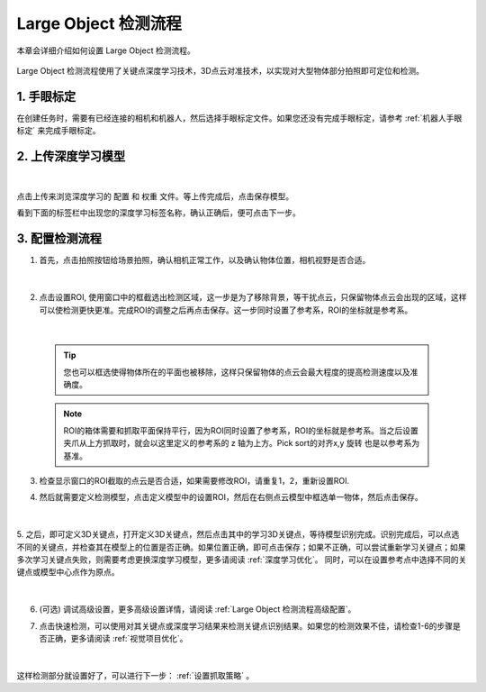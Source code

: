 Large Object 检测流程
=====================

本章会详细介绍如何设置 Large Object 检测流程。

    .. image:: images/largeobject_overview.png
        :scale: 100%

Large Object 检测流程使用了关键点深度学习技术，3D点云对准技术，以实现对大型物体部分拍照即可定位和检测。


1. 手眼标定
----------------

在创建任务时，需要有已经连接的相机和机器人，然后选择手眼标定文件。如果您还没有完成手眼标定，请参考 :ref:`机器人手眼标定` 来完成手眼标定。

2. 上传深度学习模型
-------------------

    .. image:: images/largeobject_upload_model.png
        :scale: 65%

|

点击上传来浏览深度学习的 ``配置`` 和 ``权重`` 文件。等上传完成后，点击保存模型。

看到下面的标签栏中出现您的深度学习标签名称，确认正确后，便可点击下一步。



3. 配置检测流程
------------------

1. 首先，点击拍照按钮给场景拍照，确认相机正常工作，以及确认物体位置，相机视野是否合适。

    .. image:: images/largeobject_capture.png
        :scale: 70%

|

2. 点击设置ROI, 使用窗口中的框截选出检测区域，这一步是为了移除背景，等干扰点云，只保留物体点云会出现的区域，这样可以使检测更快更准。完成ROI的调整之后再点击保存。这一步同时设置了参考系，ROI的坐标就是参考系。

    .. image:: images/largeobject_roi.png
        :scale: 70%

|

    .. tip::
        您也可以框选使得物体所在的平面也被移除，这样只保留物体的点云会最大程度的提高检测速度以及准确度。

    .. note::
        ROI的箱体需要和抓取平面保持平行，因为ROI同时设置了参考系，ROI的坐标就是参考系。当之后设置夹爪从上方抓取时，就会以这里定义的参考系的 z 轴为上方。Pick sort的对齐x,y 旋转 也是以参考系为基准。

3. 检查显示窗口的ROI截取的点云是否合适，如果需要修改ROI，请重复1，2，重新设置ROI.

4. 然后就需要定义检测模型，点击定义模型中的设置ROI，然后在右侧点云模型中框选单一物体，然后点击保存。

    .. image:: images/largeobject_define_model_1.png
        :scale: 65%

|

5. 之后，即可定义3D关键点，打开定义3D关键点，然后点击其中的学习3D关键点，等待模型识别完成。识别完成后，可以点选不同的关键点，并检查其在模型上的位置是否正确。如果位置正确，即可点击保存；如果不正确，可以尝试重新学习关键点；如果多次学习关键点失败，则需要考虑更换深度学习模型，更多请阅读 :ref:`深度学习优化`。
同时，可以在设置参考点中选择不同的关键点或模型中心点作为原点。

    .. image:: images/largeobject_define_model_2.png
        :scale: 65%

|



6. (可选) 调试高级设置，更多高级设置详情，请阅读 :ref:`Large Object 检测流程高级配置`。

7. 点击快速检测，可以使用对其关键点或深度学习结果来检测关键点识别结果。如果您的检测效果不佳，请检查1-6的步骤是否正确，更多请阅读 :ref:`视觉项目优化`。

    .. image:: images/largeobject_quick_detect.png
        :scale: 65%

|

这样检测部分就设置好了，可以进行下一步： :ref:`设置抓取策略` 。